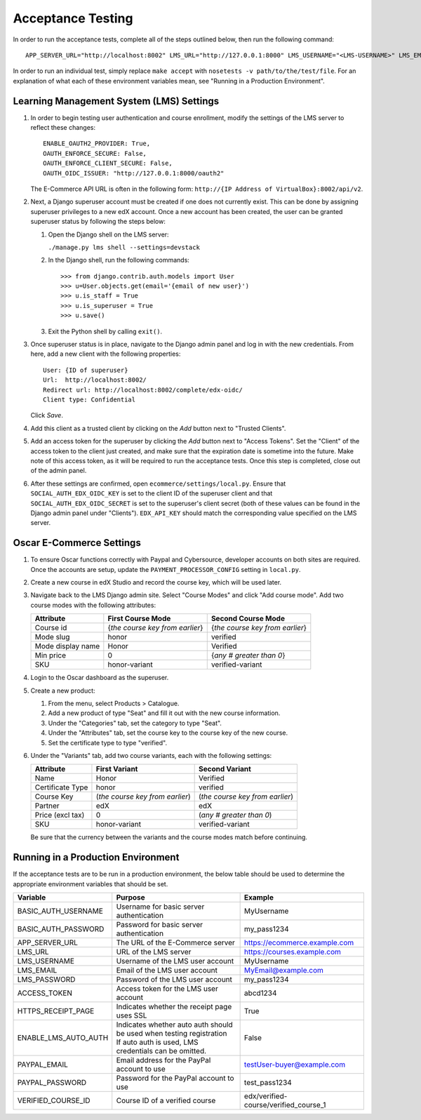 Acceptance Testing
------------------

In order to run the acceptance tests, complete all of the steps outlined
below, then run the following command:

::

    APP_SERVER_URL="http://localhost:8002" LMS_URL="http://127.0.0.1:8000" LMS_USERNAME="<LMS-USERNAME>" LMS_EMAIL="<LMS-EMAIL>" LMS_PASSWORD="<LMS-PASSWORD>" ACCESS_TOKEN="<ACCESS-TOKEN>" HTTPS_RECEIPT_PAGE=False ENABLE_LMS_AUTO_AUTH=True PAYPAL_EMAIL="<PAYPAL-EMAIL>" PAYPAL_PASSWORD="<PAYPAL-PASSWORD>" VERIFIED_COURSE_ID="<VERIFIED-COURSE-ID>" make accept

In order to run an individual test, simply replace ``make accept`` with
``nosetests -v path/to/the/test/file``. For an explanation of what each
of these environment variables mean, see "Running in a Production
Environment".

Learning Management System (LMS) Settings
^^^^^^^^^^^^^^^^^^^^^^^^^^^^^^^^^^^^^^^^^

1. In order to begin testing user authentication and course enrollment,
   modify the settings of the LMS server to reflect these changes:

   ::

       ENABLE_OAUTH2_PROVIDER: True,
       OAUTH_ENFORCE_SECURE: False,
       OAUTH_ENFORCE_CLIENT_SECURE: False,
       OAUTH_OIDC_ISSUER: "http://127.0.0.1:8000/oauth2"

   The E-Commerce API URL is often in the following form:
   ``http://{IP Address of VirtualBox}:8002/api/v2``.

2. Next, a Django superuser account must be created if one does not
   currently exist. This can be done by assigning superuser privileges
   to a new edX account. Once a new account has been created, the user
   can be granted superuser status by following the steps below:

   1. Open the Django shell on the LMS server:

      ``./manage.py lms shell --settings=devstack``

   2. In the Django shell, run the following commands:

      ::

          >>> from django.contrib.auth.models import User
          >>> u=User.objects.get(email='{email of new user}')
          >>> u.is_staff = True
          >>> u.is_superuser = True
          >>> u.save()

   3. Exit the Python shell by calling ``exit()``.

3. Once superuser status is in place, navigate to the Django admin panel
   and log in with the new credentials. From here, add a new client with
   the following properties:

   ::

       User: {ID of superuser}
       Url:  http://localhost:8002/
       Redirect url: http://localhost:8002/complete/edx-oidc/
       Client type: Confidential

   Click *Save*.

4. Add this client as a trusted client by clicking on the *Add* button
   next to "Trusted Clients".

5. Add an access token for the superuser by clicking the *Add* button
   next to "Access Tokens". Set the "Client" of the access token to the
   client just created, and make sure that the expiration date is sometime
   into the future.  Make note of this access token, as it will be
   required to run the acceptance tests. Once this step is completed,
   close out of the admin panel.

6. After these settings are confirmed, open
   ``ecommerce/settings/local.py``. Ensure that
   ``SOCIAL_AUTH_EDX_OIDC_KEY`` is set to the client ID of the superuser
   client and that ``SOCIAL_AUTH_EDX_OIDC_SECRET`` is set to the
   superuser's client secret (both of these values can be found in the
   Django admin panel under "Clients"). ``EDX_API_KEY`` should match the
   corresponding value specified on the LMS server.

Oscar E-Commerce Settings
^^^^^^^^^^^^^^^^^^^^^^^^^

1. To ensure Oscar functions correctly with Paypal and Cybersource,
   developer accounts on both sites are required. Once the accounts are
   setup, update the ``PAYMENT_PROCESSOR_CONFIG`` setting in
   ``local.py``.

2. Create a new course in edX Studio and record the course key, which will
   be used later.

3. Navigate back to the LMS Django admin site. Select "Course Modes"
   and click "Add course mode". Add two course modes with the following attributes:

   +--------------------+-----------------------------------+---------------------------------+
   | Attribute          | First Course Mode                 | Second Course Mode              |
   +====================+===================================+=================================+
   | Course id          | {*the course key from earlier*}   | {*the course key from earlier*} |
   +--------------------+-----------------------------------+---------------------------------+
   | Mode slug          | honor                             | verified                        |
   +--------------------+-----------------------------------+---------------------------------+
   | Mode display name  | Honor                             | Verified                        |
   +--------------------+-----------------------------------+---------------------------------+
   | Min price          | 0                                 | {*any # greater than 0*}        |
   +--------------------+-----------------------------------+---------------------------------+
   | SKU                | honor-variant                     | verified-variant                |
   +--------------------+-----------------------------------+---------------------------------+

4. Login to the Oscar dashboard as the superuser.

5. Create a new product:

   1. From the menu, select Products > Catalogue.
   2. Add a new product of type "Seat" and fill it out with the new
      course information.
   3. Under the "Categories" tab, set the category to type "Seat".
   4. Under the "Attributes" tab, set the course key to the course key
      of the new course.
   5. Set the certificate type to type "verified".

6. Under the "Variants" tab, add two course variants, each with the
   following settings:

   +--------------------+-----------------------------------+-----------------------------------+
   | Attribute          | First Variant                     | Second Variant                    |
   +====================+===================================+===================================+
   | Name               | Honor                             | Verified                          |
   +--------------------+-----------------------------------+-----------------------------------+
   | Certificate Type   | honor                             | verified                          |
   +--------------------+-----------------------------------+-----------------------------------+
   | Course Key         | (*the course key from earlier*)   | (*the course key from earlier*)   |
   +--------------------+-----------------------------------+-----------------------------------+
   | Partner            | edX                               | edX                               |
   +--------------------+-----------------------------------+-----------------------------------+
   | Price (excl tax)   | 0                                 | (*any # greater than 0*)          |
   +--------------------+-----------------------------------+-----------------------------------+
   | SKU                | honor-variant                     | verified-variant                  |
   +--------------------+-----------------------------------+-----------------------------------+

   Be sure that the currency between the variants and the course modes match before continuing.

Running in a Production Environment
^^^^^^^^^^^^^^^^^^^^^^^^^^^^^^^^^^^

If the acceptance tests are to be run in a production environment, the
below table should be used to determine the appropriate environment
variables that should be set.

+---------------------------+--------------------------------------------------------------------------+-------------------------------------------+
| Variable                  | Purpose                                                                  | Example                                   |
+===========================+==========================================================================+===========================================+
| BASIC\_AUTH\_USERNAME     | Username for basic server authentication                                 | MyUsername                                |
+---------------------------+--------------------------------------------------------------------------+-------------------------------------------+
| BASIC\_AUTH\_PASSWORD     | Password for basic server authentication                                 | my\_pass1234                              |
+---------------------------+--------------------------------------------------------------------------+-------------------------------------------+
| APP\_SERVER\_URL          | The URL of the E-Commerce server                                         | https://ecommerce.example.com             |
+---------------------------+--------------------------------------------------------------------------+-------------------------------------------+
| LMS\_URL                  | URL of the LMS server                                                    | https://courses.example.com               |
+---------------------------+--------------------------------------------------------------------------+-------------------------------------------+
| LMS\_USERNAME             | Username of the LMS user account                                         | MyUsername                                |
+---------------------------+--------------------------------------------------------------------------+-------------------------------------------+
| LMS\_EMAIL                | Email of the LMS user account                                            | MyEmail@example.com                       |
+---------------------------+--------------------------------------------------------------------------+-------------------------------------------+
| LMS\_PASSWORD             | Password of the LMS user account                                         | my\_pass1234                              |
+---------------------------+--------------------------------------------------------------------------+-------------------------------------------+
| ACCESS\_TOKEN             | Access token for the LMS user account                                    | abcd1234                                  |
+---------------------------+--------------------------------------------------------------------------+-------------------------------------------+
| HTTPS\_RECEIPT\_PAGE      | Indicates whether the receipt page uses SSL                              | True                                      |
+---------------------------+--------------------------------------------------------------------------+-------------------------------------------+
| ENABLE\_LMS\_AUTO\_AUTH   | | Indicates whether auto auth should be used when testing registration   | False                                     |
|                           | | If auto auth is used, LMS credentials can be omitted.                  |                                           |
+---------------------------+--------------------------------------------------------------------------+-------------------------------------------+
| PAYPAL\_EMAIL             | Email address for the PayPal account to use                              | testUser-buyer@example.com                |
+---------------------------+--------------------------------------------------------------------------+-------------------------------------------+
| PAYPAL\_PASSWORD          | Password for the PayPal account to use                                   | test\_pass1234                            |
+---------------------------+--------------------------------------------------------------------------+-------------------------------------------+
| VERIFIED\_COURSE\_ID      | Course ID of a verified course                                           | edx/verified-course/verified\_course\_1   |
+---------------------------+--------------------------------------------------------------------------+-------------------------------------------+
